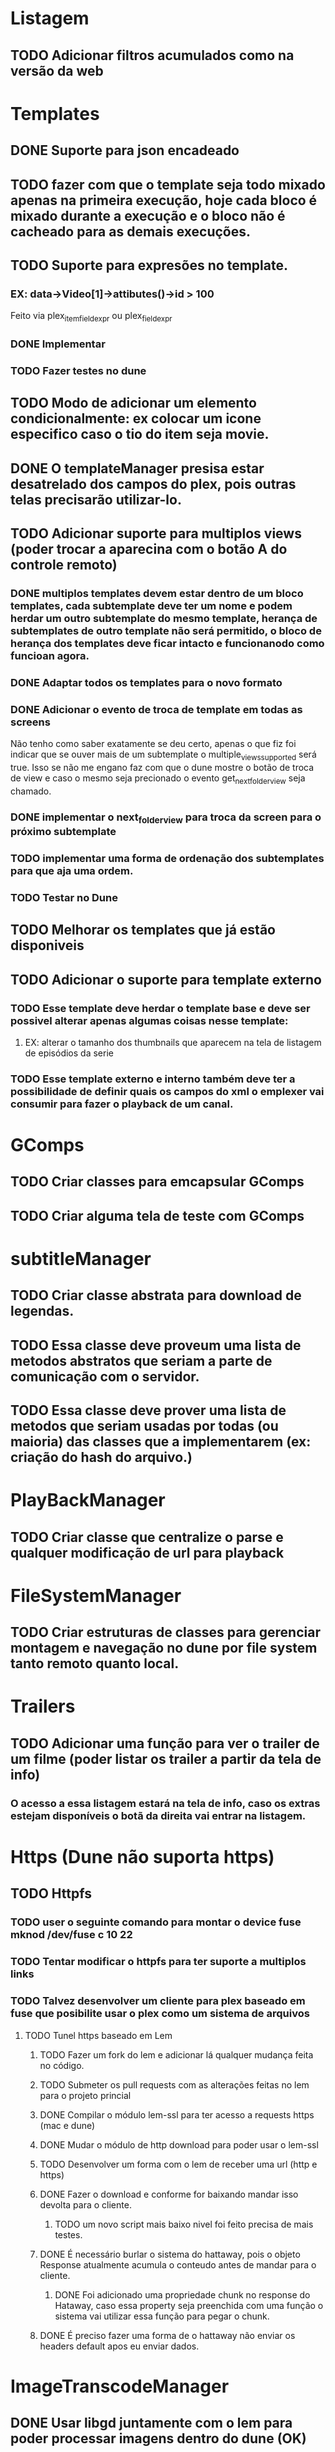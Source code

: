 * Listagem
** TODO Adicionar filtros acumulados como na versão da web
* Templates
** DONE Suporte para json encadeado
** TODO fazer com que o template seja todo mixado apenas na primeira execução, hoje cada bloco é mixado durante a execução e o bloco não é cacheado para as demais execuções.
** TODO Suporte para expresões no template.
*** EX: data->Video[1]->attibutes()->id > 100
    Feito via plex_item_field_expr ou plex_field_expr
*** DONE Implementar
*** TODO Fazer testes no dune
** TODO Modo de adicionar um elemento condicionalmente: ex colocar um icone especifico caso o tio do item seja movie.
** DONE O templateManager presisa estar desatrelado dos campos do plex, pois outras telas precisarão utilizar-lo.
** TODO Adicionar suporte para multiplos views (poder trocar a aparecina com o botão A do controle remoto)
*** DONE multiplos templates devem estar dentro de um bloco templates, cada subtemplate deve ter um nome e podem herdar um outro subtemplate do mesmo template, herança de subtemplates de outro template não será permitido, o bloco de herança dos templates deve ficar intacto e funcionanodo como funcioan agora.
*** DONE Adaptar todos os templates para o novo formato
*** DONE Adicionar o evento de troca de template em todas as screens
    Não tenho como saber exatamente se deu certo, apenas o que fiz foi indicar que se ouver mais de um subtemplate o multiple_views_supported será true.
    Isso se não me engano faz com que o dune mostre o botão de troca de view e caso o mesmo seja precionado o evento get_next_folder_view seja chamado.
*** DONE implementar o next_folder_view para troca da screen para o próximo subtemplate 
*** TODO implementar uma forma de ordenação dos subtemplates para que aja uma ordem.
*** TODO Testar no Dune 
** TODO Melhorar os templates que já estão disponiveis
** TODO Adicionar o suporte para template externo
*** TODO Esse template deve herdar o template base e deve ser possivel alterar apenas algumas coisas nesse template:  
**** EX: alterar o tamanho dos thumbnails que aparecem na tela de listagem de episódios da serie
*** TODO Esse template externo e interno também deve ter a possibilidade de definir quais os campos do xml o emplexer vai consumir para fazer o playback de um canal.

* GComps
** TODO Criar classes para emcapsular GComps
** TODO Criar alguma tela de teste com GComps
* subtitleManager
** TODO Criar classe abstrata para download de legendas.
** TODO Essa classe deve proveum uma lista de metodos abstratos que seriam a parte de comunicação com o servidor.
** TODO Essa classe deve prover uma lista de metodos que seriam usadas por todas (ou maioria) das classes que a implementarem (ex: criação do hash do arquivo.)
* PlayBackManager
** TODO Criar classe que centralize o parse e qualquer modificação de url para playback
* FileSystemManager
** TODO Criar estruturas de classes para gerenciar montagem e navegação no dune por file system tanto remoto quanto local.
* Trailers
** TODO Adicionar uma função para ver o trailer de um filme (poder listar os trailer a partir da tela de info)
*** O acesso a essa listagem estará na tela de info, caso os extras estejam disponíveis o botã da direita vai entrar na listagem.
* Https (Dune não suporta https)
** TODO Httpfs
*** TODO user o seguinte comando para montar  o device fuse mknod /dev/fuse c 10 22
*** TODO Tentar modificar o httpfs para ter suporte a multiplos links
*** TODO Talvez desenvolver um cliente para plex baseado em fuse que posibilite usar o plex como um sistema de arquivos
**** TODO Tunel https baseado em Lem
***** TODO Fazer um fork do lem e adicionar lá qualquer mudança feita no código.
***** TODO Submeter os pull requests com as alterações feitas no lem para o projeto princial
***** DONE Compilar o módulo lem-ssl para ter acesso a requests https (mac e dune)
***** DONE Mudar o módulo de http download para poder usar o lem-ssl
***** TODO Desenvolver um forma com o lem de receber uma url (http e https) 
***** DONE Fazer o download e conforme for baixando mandar isso devolta para o cliente.
****** TODO um novo script mais baixo nivel foi feito precisa de mais testes.
***** DONE É necessário burlar o sistema do hattaway, pois o objeto Response atualmente acumula o conteudo antes de mandar para o cliente.
****** DONE Foi adicionado uma propriedade chunk no response do Hataway, caso essa property seja preenchida com uma função o sistema vai utilizar essa função para pegar o chunk.
***** DONE É preciso fazer uma forma de o hattaway não enviar os headers default apos eu enviar dados.
* ImageTranscodeManager
** DONE Usar libgd juntamente com o lem para poder processar imagens dentro do dune (OK)
** TODO Fazer um módulo lua que use o libgd e leia um template json para gerar uma imagem(50%)
* TrascodeSessionManager:
** TODO Criar classe que possa ser configurada atravéz de algum arquivo de configuração para gerenciar sessões transcodificadas do plex.
** TODO Esse arquivo de config tem que indicar condicionais com base no xml de detalhe do video para decidir se irá fazer uma sessão transcodificada ou não.
** TODO Coisas como (se o audio codec for aac transcodificar deve ser possivel)
*** Mais exemplos:
#+BEGIN_SRC bash
    ls -l
#+END_SRC
    #+BEGIN_SRC lua
        if (vcodec == hi10p) transcode
        if (container == newmkvcontainernotsupportedbydune) transcode
        if (vcodec == hi10p || sub == ass) transcode
    #+END_SRC
* Suporte para myPlex
** TODO Fazer sistema de login no myPlex
** TODO Fazer sistema de login com pin no myPLex.
** TODO Alterar listagems para adicionar os headers do myPlex.
** TODO Adicionar na Listagem inicial as localizações do myPlex, se tiver servidores locais deve usar apartir de lá
** TODO caso a url de playBack do myPLex for https devo mandar para o Tunel lem pois o dune não suporta https
* NFS/SMB/Local File system
** TODO Adicionar no setup inicial uma pergunta para saber se o plex media server está instalado no mesmo lugar onde os arquivos de midia estão.




